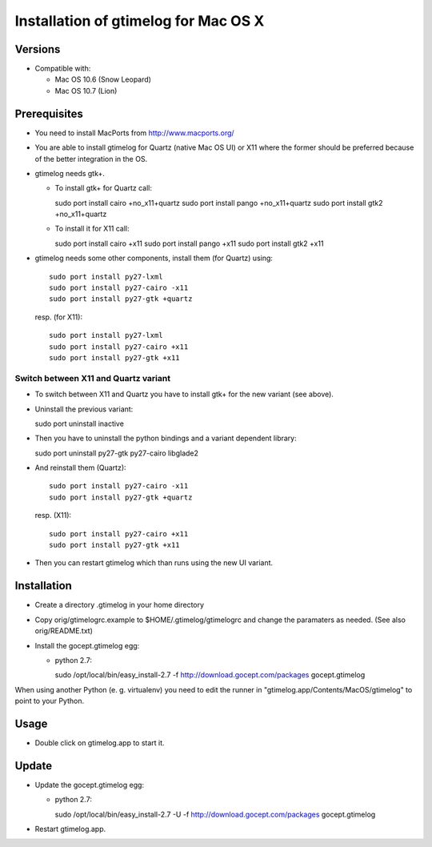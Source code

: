 =======================================
 Installation of gtimelog for Mac OS X
=======================================

Versions
========

- Compatible with:

  - Mac OS 10.6 (Snow Leopard)

  - Mac OS 10.7 (Lion)


Prerequisites
=============

- You need to install MacPorts from http://www.macports.org/

- You are able to install gtimelog for Quartz (native Mac OS UI) or X11
  where the former should be preferred because of the better integration in
  the OS.

- gtimelog needs gtk+.

  - To install gtk+ for Quartz call::

    sudo port install cairo +no_x11+quartz
    sudo port install pango +no_x11+quartz
    sudo port install gtk2 +no_x11+quartz

  - To install it for X11 call::

    sudo port install cairo +x11
    sudo port install pango +x11
    sudo port install gtk2 +x11

- gtimelog needs some other components, install them (for Quartz) using::

     sudo port install py27-lxml
     sudo port install py27-cairo -x11
     sudo port install py27-gtk +quartz

  resp. (for X11)::

     sudo port install py27-lxml
     sudo port install py27-cairo +x11
     sudo port install py27-gtk +x11


Switch between X11 and Quartz variant
-------------------------------------

- To switch between X11 and Quartz you have to install gtk+ for the
  new variant (see above).

- Uninstall the previous variant::

  sudo port uninstall inactive

- Then you have to uninstall the python bindings and a variant
  dependent library::

  sudo port uninstall py27-gtk py27-cairo libglade2

- And reinstall them (Quartz)::

    sudo port install py27-cairo -x11
    sudo port install py27-gtk +quartz

  resp. (X11)::

    sudo port install py27-cairo +x11
    sudo port install py27-gtk +x11

- Then you can restart gtimelog which than runs using the new UI variant.


Installation
============

- Create a directory .gtimelog in your home directory

- Copy orig/gtimelogrc.example to $HOME/.gtimelog/gtimelogrc and change the
  paramaters as needed. (See also orig/README.txt)

- Install the gocept.gtimelog egg:

  - python 2.7:

    sudo /opt/local/bin/easy_install-2.7 -f http://download.gocept.com/packages gocept.gtimelog

When using another Python (e. g. virtualenv) you need to edit the runner in
"gtimelog.app/Contents/MacOS/gtimelog" to point to your Python.

Usage
=====

- Double click on gtimelog.app to start it.

Update
======

- Update the gocept.gtimelog egg:

  - python 2.7:

    sudo /opt/local/bin/easy_install-2.7 -U -f http://download.gocept.com/packages gocept.gtimelog

- Restart gtimelog.app.

